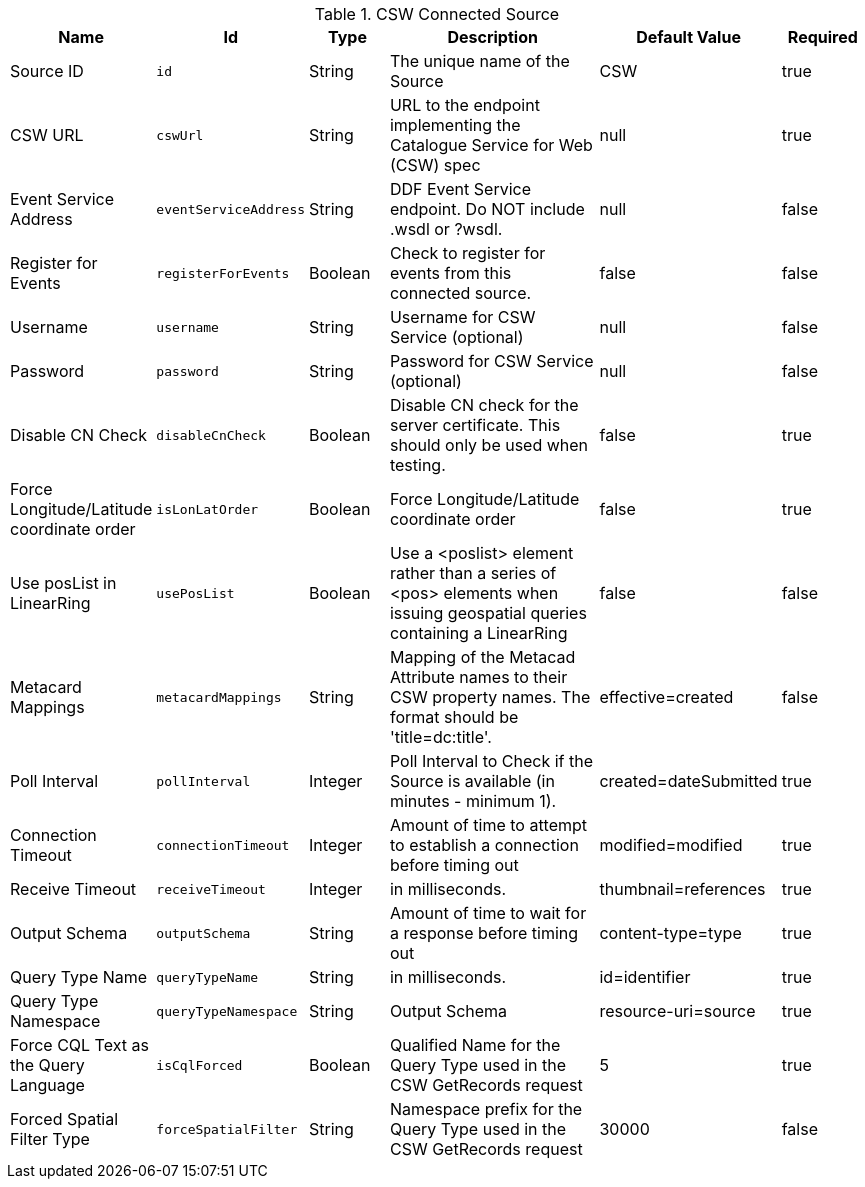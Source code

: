 .[[Csw_Connected_Source]]CSW Connected Source
[cols="1,1m,1,3,1,1" options="header"]
|===

|Name
|Id
|Type
|Description
|Default Value
|Required

|Source ID
|id
|String
|The unique name of the Source
|CSW
|true

| CSW URL
| cswUrl
| String
| URL to the endpoint implementing the Catalogue Service for Web (CSW) spec
| null
| true

| Event Service Address
| eventServiceAddress
| String
| DDF Event Service endpoint. Do NOT include .wsdl or ?wsdl.
| null
| false

| Register for Events
| registerForEvents
| Boolean
| Check to register for events from this connected source.
| false
| false

| Username
| username
| String
| Username for CSW Service (optional)
| null
| false

| Password
| password
| String
| Password for CSW Service (optional)
| null
| false

| Disable CN Check
| disableCnCheck
| Boolean
| Disable CN check for the server certificate. This should only be used when testing.
| false
| true

| Force Longitude/Latitude coordinate order
| isLonLatOrder
| Boolean
| Force Longitude/Latitude coordinate order
| false
| true

| Use posList in LinearRing
| usePosList
| Boolean
| Use a <poslist> element rather than a series of <pos> elements when issuing geospatial queries containing a LinearRing
| false
| false

| Metacard Mappings
| metacardMappings
| String
| Mapping of the Metacad Attribute names to their CSW property names. The format should be 'title=dc:title'.
| effective=created
| false

| Poll Interval
| pollInterval
| Integer
| Poll Interval to Check if the Source is available (in minutes - minimum 1).
|created=dateSubmitted
| true

| Connection Timeout
| connectionTimeout
| Integer
| Amount of time to attempt to establish a connection before timing out
|modified=modified
| true

| Receive Timeout
| receiveTimeout
| Integer
|in milliseconds.
|thumbnail=references
| true

| Output Schema
| outputSchema
| String
| Amount of time to wait for a response before timing out
|content-type=type
| true

| Query Type Name
| queryTypeName
| String
|in milliseconds.
|id=identifier
| true

| Query Type Namespace
| queryTypeNamespace
| String
| Output Schema
|resource-uri=source
| true

| Force CQL Text as the Query Language
| isCqlForced
| Boolean
| Qualified Name for the Query Type used in the CSW GetRecords request
| 5
| true

| Forced Spatial Filter Type
| forceSpatialFilter
| String
| Namespace prefix for the Query Type used in the CSW GetRecords request
| 30000
| false

|===

